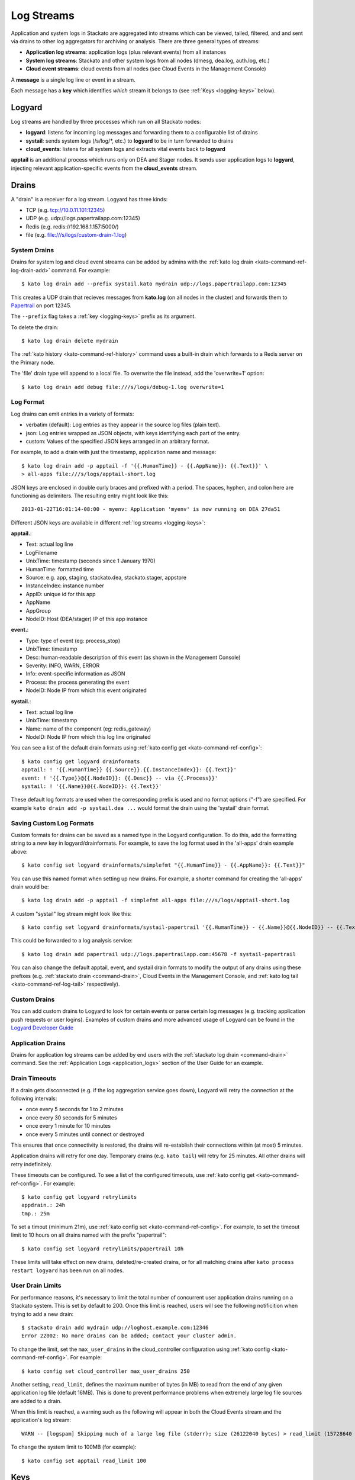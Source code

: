 .. index:: Logyard

.. _logging:

Log Streams
===========

Application and system logs in Stackato are aggregated into streams
which can be viewed, tailed, filtered, and and sent via drains to other
log aggregators for archiving or analysis. There are three general types
of streams:

* **Application log streams**: application logs (plus relevant events) from all instances

* **System log streams**: Stackato and other system logs from all nodes (dmesg, dea.log, auth.log, etc.)

* **Cloud event streams**: cloud events from all nodes (see Cloud Events in the Management Console)

A **message** is a single log line or event in a stream.

Each message has a **key** which identifies *which* stream it belongs to
(see :ref:`Keys <logging-keys>` below).

.. index:: logyard processes

.. _logging-processes:

Logyard
-------

Log streams are handled by three processes which run on all Stackato nodes:

* **logyard**: listens for incoming log messages and forwarding them to
  a configurable list of drains

* **systail**: sends system logs (/s/log/\*, etc.) to **logyard** to be
  in turn forwarded to drains

* **cloud_events**: listens for all system logs and extracts vital events
  back to **logyard**

**apptail** is an additional process which runs only on DEA and Stager
nodes. It sends user application logs to **logyard**, injecting relevant
application-specific events from the **cloud_events** stream.


.. _logging-drains:

Drains
------

A "drain" is a receiver for a log stream. Logyard has three kinds:

* TCP (e.g. tcp://10.0.11.101:12345)

* UDP (e.g. udp://logs.papertrailapp.com:12345)

* Redis (e.g. redis://192.168.1.157:5000/)

* file (e.g. file:///s/logs/custom-drain-1.log)


.. _logging-drains-system:

System Drains
^^^^^^^^^^^^^

Drains for system log and cloud event streams can be added by admins
with the :ref:`kato log drain <kato-command-ref-log-drain-add>` command.
For example::

  $ kato log drain add --prefix systail.kato mydrain udp://logs.papertrailapp.com:12345

This creates a UDP drain that recieves messages from **kato.log**
(on all nodes in the cluster) and forwards them to `Papertrail
<https://papertrailapp.com/>`_ on port 12345.

The ``--prefix`` flag takes a :ref:`key <logging-keys>` prefix as its
argument.

To delete the drain::

  $ kato log drain delete mydrain

The :ref:`kato history <kato-command-ref-history>` command uses a
built-in drain which forwards to a Redis server on the Primary node.

The 'file' drain type will append to a local file. To overwrite the
file instead, add the 'overwrite=1' option::

  $ kato log drain add debug file:///s/logs/debug-1.log overwrite=1

.. _logging-format:

Log Format
^^^^^^^^^^

Log drains can emit entries in a variety of formats:

* verbatim (default): Log entries as they appear in the source log files (plain text).

* json: Log entries wrapped as JSON objects, with keys identifying each part of the entry.

* custom: Values of the specified JSON keys arranged in an arbitrary format.

For example, to add a drain with just the timestamp, application name and message::

  $ kato log drain add -p apptail -f '{{.HumanTime}} - {{.AppName}}: {{.Text}}' \
  > all-apps file:///s/logs/apptail-short.log

JSON keys are enclosed in double curly braces and prefixed with a
period. The spaces, hyphen, and colon here are functioning as
delimiters. The resulting entry might look like this::

  2013-01-22T16:01:14-08:00 - myenv: Application 'myenv' is now running on DEA 27da51

Different JSON keys are available in different :ref:`log streams <logging-keys>`: 

**apptail.**:

* Text: actual log line
* LogFilename 
* UnixTime: timestamp (seconds since  1 January 1970)
* HumanTime: formatted time
* Source: e.g. app, staging, stackato.dea, stackato.stager, appstore
* InstanceIndex: instance number
* AppID: unique id for this app
* AppName
* AppGroup
* NodeID: Host (DEA/stager) IP of this app instance

**event.**:

* Type: type of event (eg: process_stop) 
* UnixTime: timestamp
* Desc: human-readable description of this event (as shown in the Management Console)
* Severity: INFO, WARN, ERROR
* Info: event-specific information as JSON
* Process: the process generating the event
* NodeID: Node IP from which this event originated

**systail.**:

* Text: actual log line
* UnixTime: timestamp
* Name: name of the component (eg: redis_gateway)
* NodeID: Node IP from which this log line originated

You can see a list of the default drain formats using :ref:`kato config
get <kato-command-ref-config>`::

  $ kato config get logyard drainformats
  apptail: ! '{{.HumanTime}} {{.Source}}.{{.InstanceIndex}}: {{.Text}}'
  event: ! '{{.Type}}@{{.NodeID}}: {{.Desc}} -- via {{.Process}}'
  systail: ! '{{.Name}}@{{.NodeID}}: {{.Text}}'

These default log formats are used when the corresponding prefix is used
and no format options ("-f") are specified. For example ``kato drain add
-p systail.dea ...`` would format the drain using the 'systail' drain
format.

.. _logging-drains-save-format:

Saving Custom Log Formats
^^^^^^^^^^^^^^^^^^^^^^^^^

Custom formats for drains can be saved as a named type in the Logyard
configuration. To do this, add the formatting string to a new key in
logyard/drainformats. For example, to save the log format used in the
'all-apps' drain example above::

  $ kato config set logyard drainformats/simplefmt "{{.HumanTime}} - {{.AppName}}: {{.Text}}"

You can use this named format when setting up new drains. For example, a
shorter command for creating the 'all-apps' drain would be::

  $ kato log drain add -p apptail -f simplefmt all-apps file:///s/logs/apptail-short.log

A custom "systail" log stream might look like this::

  $ kato config set logyard drainformats/systail-papertrail '{{.HumanTime}} - {{.Name}}@{{.NodeID}} -- {{.Text}}'

This could be forwarded to a log analysis service::

  $ kato log drain add papertrail udp://logs.papertrailapp.com:45678 -f systail-papertrail
  
You can also change the default apptail, event, and systail drain
formats to modify the output of any drains using these prefixes (e.g.
:ref:`stackato drain <command-drain>`, Cloud Events in the Management
Console, and :ref:`kato log tail <kato-command-ref-log-tail>`
respectively).

.. _logging-drains-custom:

Custom Drains
^^^^^^^^^^^^^

You can add custom drains to Logyard to look for certain events or parse
certain log messages (e.g. tracking application push requests or user
logins). Examples of custom drains and more advanced usage of Logyard
can be found in the `Logyard Developer Guide
<https://github.com/ActiveState/logyard-devguide/blob/master/README.md>`_


.. _logging-drains-app:

Application Drains
^^^^^^^^^^^^^^^^^^

Drains for application log streams can be added by end users with the
:ref:`stackato log drain <command-drain>` command. See the
:ref:`Application Logs <application_logs>` section of the User Guide for
an example.


.. _logging-drains-timeouts:

Drain Timeouts
^^^^^^^^^^^^^^

If a drain gets disconnected (e.g. if the log aggregation service goes
down), Logyard will retry the connection at the following intervals:

* once every 5 seconds for 1 to 2 minutes
* once every 30 seconds for 5 minutes
* once every 1 minute for 10 minutes
* once every 5 minutes until connect or destroyed

This ensures that once connectivity is restored, the drains will
re-establish their connections within (at most) 5 minutes.

Application drains will retry for one day. Temporary drains (e.g. ``kato
tail``) will retry for 25 minutes. All other drains will retry
indefinitely.

These timeouts can be configured. To see a list of the configured
timeouts, use :ref:`kato config get <kato-command-ref-config>`. For
example::

  $ kato config get logyard retrylimits
  appdrain.: 24h
  tmp.: 25m
  
To set a timout (minimum 21m), use :ref:`kato config set
<kato-command-ref-config>`. For example, to set the timeout limit to 10
hours on all drains named with the prefix "papertrail"::

  $ kato config set logyard retrylimits/papertrail 10h

These limits will take effect on new drains, deleted/re-created drains,
or for all matching drains after ``kato process restart logyard`` has
been run on all nodes.

.. _logging-user-drain-limits:

User Drain Limits
^^^^^^^^^^^^^^^^^

For performance reasons, it's necessary to limit the total number of
concurrent user application drains running on a Stackato system. This is
set by default to 200. Once this limit is reached, users will see the
following notificition when trying to add a new drain::

  $ stackato drain add mydrain udp://loghost.example.com:12346
  Error 22002: No more drains can be added; contact your cluster admin.

To change the limit, set the ``max_user_drains`` in the cloud_controller
configuration using :ref:`kato config <kato-command-ref-config>`. For
example::

  $ kato config set cloud_controller max_user_drains 250
  
Another setting, ``read_limit``, defines the maximum number of bytes (in
MB) to read from the end of any given application log file (default
16MB). This is done to prevent performance problems when extremely large
log file sources are added to a drain.

When this limit is reached, a warning such as the following will appear
in both the Cloud Events stream and the application's log stream::

    WARN -- [logspam] Skipping much of a large log file (stderr); size (26122040 bytes) > read_limit (15728640 bytes)

To change the system limit to 100MB (for example)::

  $ kato config set apptail read_limit 100


.. _logging-keys:

Keys
----

Each message in a log stream is prefixed with a key, identifying what
type of message it is or to which log stream it belongs. The following
keys are available for use in defining drains using the ``--prefix``
flag for :ref:`kato log drain add <kato-command-ref-log-drain-add>`).

Systail keys are :ref:`configurable <logging-systail-manage>`.

apptail
^^^^^^^

  apptail.<app.id>


event
^^^^^

* event.<eventname>

  * process_stop

  * process_exit

  * kato_action

  * cc_waiting_for_dea

  * cc_app_update

  * stager_start

  * stager_end

  * dea_start

  * dea_stop

  * dea_ready

  * nginx_error

  * vcap_error

  * vcap_warning

  * service_provision

.. _logging-keys-systail:

systail
^^^^^^^

* systail.<processname>

* systail.<processname>.<nodeip>

  * auth
  * dmesg
  * dpkg
  * kato
  * kernel
  * nginx_error
  * stackato-lxc
  * supervisord
  * cc_nginx_error
  * app_mdns
  * app_store
  * applog_redis
  * apptail
  * avahi_publisher
  * cc_nginx
  * cloud_controller
  * cloud_events
  * dea
  * doozerd
  * aok
  * filesystem_gateway
  * filesystem_node
  * harbor_gateway
  * harbor_node
  * harbor_proxy_connector
  * harbor_redis
  * health_manager
  * logyard
  * memcached_gateway
  * memcached_node
  * mongodb_gateway
  * mongodb_node
  * mysql
  * mysql_gateway
  * mysql_node
  * nats_server
  * nginx
  * postgresql
  * postgresql_gateway
  * postgresql_node
  * prealloc
  * rabbit_gateway
  * rabbit_node
  * redis_gateway
  * redis_node
  * redis_server
  * router
  * router2g
  * stager
  * systail

.. _logging-systail-manage:

Managing the systail stream
---------------------------

The list above shows the default systail keys. These can keys can be
modified with the :ref:`kato config <kato-command-ref-config>` command
to add arbitrary system log files to the stream or change the log file
source for an existing key.

* To retrieve the current list of log files being streamed::

  $ kato config get logyard systail/log_files

* To remove a log file from the stream::

  $ kato config del logyard systail/log_files/dpkg

* To add a new log file to the stream::

  $ kato config set logyard systail/log_files/dpkg /var/log/dpkg.log

Restart the ``systail`` process after adding or removing log files::

  $ kato process restart systail


.. note::

  Do not remove the default Stackato log stream keys (i.e. anything in
  the :ref:`systail <logging-keys-systail>` list above) as this would
  affect the output of ``kato tail``.
